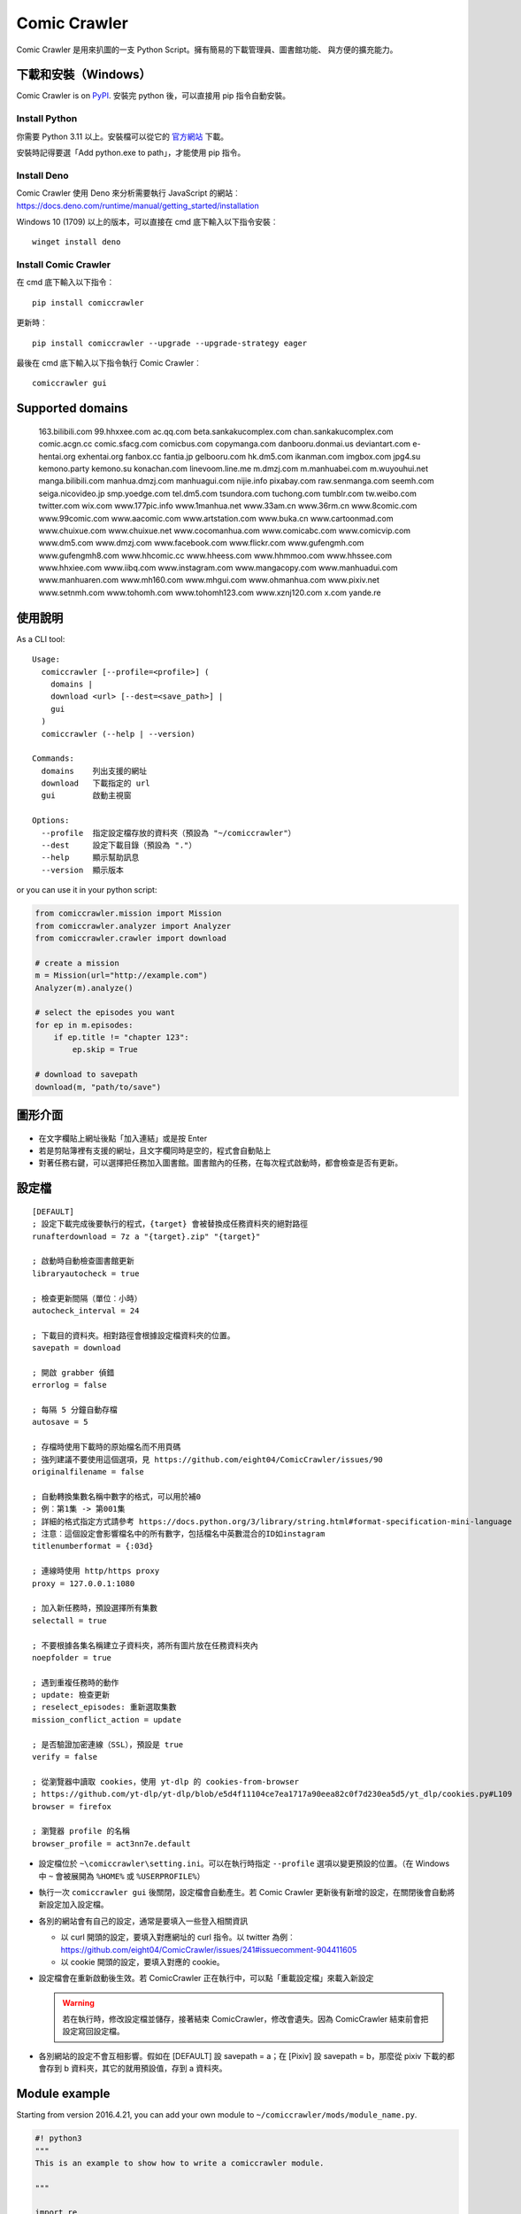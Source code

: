 Comic Crawler
=============

.. image:: https://travis-ci.org/eight04/ComicCrawler.svg?branch=master
   :target: https://travis-ci.org/eight04/ComicCrawler

Comic Crawler 是用來扒圖的一支 Python Script。擁有簡易的下載管理員、圖書館功能、 與方便的擴充能力。

下載和安裝（Windows）
---------------------

Comic Crawler is on
`PyPI <https://pypi.python.org/pypi/comiccrawler/>`__. 安裝完
python 後，可以直接用 pip 指令自動安裝。

Install Python
~~~~~~~~~~~~~~

你需要 Python 3.11 以上。安裝檔可以從它的
`官方網站 <https://www.python.org/>`__ 下載。

安裝時記得要選「Add python.exe to path」，才能使用 pip 指令。

Install Deno
~~~~~~~~~~~~

Comic Crawler 使用 Deno 來分析需要執行 JavaScript 的網站︰
https://docs.deno.com/runtime/manual/getting_started/installation

Windows 10 (1709) 以上的版本，可以直接在 cmd 底下輸入以下指令安裝︰

::

   winget install deno

Install Comic Crawler
~~~~~~~~~~~~~~~~~~~~~

在 cmd 底下輸入以下指令︰

::

    pip install comiccrawler

更新時︰

::

    pip install comiccrawler --upgrade --upgrade-strategy eager
    
最後在 cmd 底下輸入以下指令執行 Comic Crawler︰

::

    comiccrawler gui
    

Supported domains
-----------------

.. DOMAINS
..

    163.bilibili.com 99.hhxxee.com ac.qq.com beta.sankakucomplex.com chan.sankakucomplex.com comic.acgn.cc comic.sfacg.com comicbus.com copymanga.com danbooru.donmai.us deviantart.com e-hentai.org exhentai.org fanbox.cc fantia.jp gelbooru.com hk.dm5.com ikanman.com imgbox.com jpg4.su kemono.party kemono.su konachan.com linevoom.line.me m.dmzj.com m.manhuabei.com m.wuyouhui.net manga.bilibili.com manhua.dmzj.com manhuagui.com nijie.info pixabay.com raw.senmanga.com seemh.com seiga.nicovideo.jp smp.yoedge.com tel.dm5.com tsundora.com tuchong.com tumblr.com tw.weibo.com twitter.com wix.com www.177pic.info www.1manhua.net www.33am.cn www.36rm.cn www.8comic.com www.99comic.com www.aacomic.com www.artstation.com www.buka.cn www.cartoonmad.com www.chuixue.com www.chuixue.net www.cocomanhua.com www.comicabc.com www.comicvip.com www.dm5.com www.dmzj.com www.facebook.com www.flickr.com www.gufengmh.com www.gufengmh8.com www.hhcomic.cc www.hheess.com www.hhmmoo.com www.hhssee.com www.hhxiee.com www.iibq.com www.instagram.com www.mangacopy.com www.manhuadui.com www.manhuaren.com www.mh160.com www.mhgui.com www.ohmanhua.com www.pixiv.net www.setnmh.com www.tohomh.com www.tohomh123.com www.xznj120.com x.com yande.re

.. END DOMAINS

使用說明
--------

As a CLI tool:

::

   Usage:
     comiccrawler [--profile=<profile>] (
       domains |
       download <url> [--dest=<save_path>] |
       gui
     )
     comiccrawler (--help | --version)

   Commands:
     domains    列出支援的網址
     download   下載指定的 url
     gui        啟動主視窗

   Options:
     --profile  指定設定檔存放的資料夾（預設為 "~/comiccrawler"）
     --dest     設定下載目錄（預設為 "."）
     --help     顯示幫助訊息
     --version  顯示版本   
      
or you can use it in your python script:

.. code:: python

    from comiccrawler.mission import Mission
    from comiccrawler.analyzer import Analyzer
    from comiccrawler.crawler import download
    
    # create a mission
    m = Mission(url="http://example.com")
    Analyzer(m).analyze()
    
    # select the episodes you want
    for ep in m.episodes:
        if ep.title != "chapter 123":
            ep.skip = True
    
    # download to savepath
    download(m, "path/to/save")
    
圖形介面
--------

.. figure:: http://i.imgur.com/ZzF0YFx.png
   :alt: 主視窗

-  在文字欄貼上網址後點「加入連結」或是按 Enter
-  若是剪貼簿裡有支援的網址，且文字欄同時是空的，程式會自動貼上
-  對著任務右鍵，可以選擇把任務加入圖書館。圖書館內的任務，在每次程式啟動時，都會檢查是否有更新。

設定檔
------

::

    [DEFAULT]
    ; 設定下載完成後要執行的程式，{target} 會被替換成任務資料夾的絕對路徑
    runafterdownload = 7z a "{target}.zip" "{target}"

    ; 啟動時自動檢查圖書館更新
    libraryautocheck = true
    
    ; 檢查更新間隔（單位︰小時）
    autocheck_interval = 24

    ; 下載目的資料夾。相對路徑會根據設定檔資料夾的位置。
    savepath = download

    ; 開啟 grabber 偵錯
    errorlog = false

    ; 每隔 5 分鐘自動存檔
    autosave = 5
    
    ; 存檔時使用下載時的原始檔名而不用頁碼
    ; 強列建議不要使用這個選項，見 https://github.com/eight04/ComicCrawler/issues/90
    originalfilename = false
    
    ; 自動轉換集數名稱中數字的格式，可以用於補0
    ; 例︰第1集 -> 第001集
    ; 詳細的格式指定方式請參考 https://docs.python.org/3/library/string.html#format-specification-mini-language
    ; 注意︰這個設定會影響檔名中的所有數字，包括檔名中英數混合的ID如instagram
    titlenumberformat = {:03d}
    
    ; 連線時使用 http/https proxy
    proxy = 127.0.0.1:1080
    
    ; 加入新任務時，預設選擇所有集數
    selectall = true
    
    ; 不要根據各集名稱建立子資料夾，將所有圖片放在任務資料夾內
    noepfolder = true
    
    ; 遇到重複任務時的動作
    ; update: 檢查更新
    ; reselect_episodes: 重新選取集數
    mission_conflict_action = update
    
    ; 是否驗證加密連線（SSL），預設是 true
    verify = false

    ; 從瀏覽器中讀取 cookies，使用 yt-dlp 的 cookies-from-browser
    ; https://github.com/yt-dlp/yt-dlp/blob/e5d4f11104ce7ea1717a90eea82c0f7d230ea5d5/yt_dlp/cookies.py#L109
    browser = firefox
    
    ; 瀏覽器 profile 的名稱
    browser_profile = act3nn7e.default

-  設定檔位於 ``~\comiccrawler\setting.ini``。可以在執行時指定 ``--profile`` 選項以變更預設的位置。（在 Windows 中 ``~`` 會被展開為 ``%HOME%`` 或 ``%USERPROFILE%``）
-  執行一次 ``comiccrawler gui`` 後關閉，設定檔會自動產生。若 Comic Crawler 更新後有新增的設定，在關閉後會自動將新設定加入設定檔。
-  各別的網站會有自己的設定，通常是要填入一些登入相關資訊
   
   - 以 curl 開頭的設定，要填入對應網址的 curl 指令。以 twitter 為例︰https://github.com/eight04/ComicCrawler/issues/241#issuecomment-904411605
   - 以 cookie 開頭的設定，要填入對應的 cookie。

-  設定檔會在重新啟動後生效。若 ComicCrawler 正在執行中，可以點「重載設定檔」來載入新設定

   .. warning::

      若在執行時，修改設定檔並儲存，接著結束 ComicCrawler，修改會遺失。因為 ComicCrawler 結束前會把設定寫回設定檔。
-  各別網站的設定不會互相影響。假如在 [DEFAULT] 設 savepath = a；在 [Pixiv] 設 savepath = b，那麼從 pixiv 下載的都會存到 b 資料夾，其它的就用預設值，存到 a 資料夾。

Module example
--------------

Starting from version 2016.4.21, you can add your own module to ``~/comiccrawler/mods/module_name.py``.

.. code:: python

    #! python3
    """
    This is an example to show how to write a comiccrawler module.

    """

    import re
    from urllib.parse import urljoin
    from comiccrawler.episode import Episode

    # The header used in grabber method. Optional.
    header = {}
    
    # The cookies. Optional.
    cookie = {}

    # Match domain. Support sub-domain, which means "example.com" will match
    # "*.example.com"
    domain = ["www.example.com", "comic.example.com"]

    # Module name
    name = "Example"

    # With noepfolder = True, Comic Crawler won't generate subfolder for each
    # episode. Optional, default to False.
    noepfolder = False
    
    # If False then setup the referer header automatically to mimic browser behavior.
    # If True then disable this behavior.
    # Default: False
    no_referer = True

    # Wait 5 seconds before downloading another image. Optional, default to 0.
    rest = 5
    
    # Wait 5 seconds before analyzing the next page in the analyzer. Optional,
    # default to 0.
    rest_analyze = 5

    # User settings which could be modified from setting.ini. The keys are
    # case-sensitive.
    # 
    # After loading the module, the config dictionary would be converted into 
    # a ConfigParser section data object so you can e.g. call
    # config.getboolean("use_large_image") directly.
    #
    # Optional.
    config = {
        # The config value can only be str
        "use_largest_image": "true",
        
        # These special config starting with `cookie__` will be automatically 
        # used when grabbing html or image.
        "cookie_user": "user-default-value",
        "cookie_hash": "hash-default-value"
    }
    
    def load_config():
        """This function will be called each time the config reloads. Optional.
        """
        pass

    def get_title(html, url):
        """Return mission title.

        The title would be used in saving filepath, so be sure to avoid
        duplicated title.
        """
        return re.search("<h1 id='title'>(.+?)</h1>", html).group(1)

    def get_episodes(html, url):
        """Return episode list.

        The episode list should be sorted by date, oldest first.
        If is a multi-page list, specify the URL of the next page in
        get_next_page. Comic Crawler would grab the next page and call this
        function again.

        The `Episode` object accepts an `image` property which can be a list of `Image`.
        However, unlike `get_images`, the `Episode` object is JSON-stringified and saved
        to the disk, therefore you must only use JSON-compatible types i.e. no `Image.get_url`.
        """
        match_list = re.findall("<a href='(.+?)'>(.+?)</a>", html)
        return [Episode(title, urljoin(url, ep_url))
                for ep_url, title in match_list]

    def get_images(html, url):
        """Get the URL of all images.
        
        The return value could be:

        -  A list of image.
        -  A generator yielding image.
        -  An image, when there is only one image on the current page.
        
        Comic Crawler treats following types as an image:
        
        -  str - the URL of the image
        -  callable - return a URL when called
        -  comiccrawler.core.Image - use it to provide customized filename.
        
        While receiving the value, it is converted to an Image instance. See ``comiccrawler.core.Image.create()``.
        
        If the episode has multi-pages, uses get_next_page to change page.
        
        Use generator in caution! If the generator raises any error between
        two images, next call to the generator will always result in
        StopIteration, which means that Comic Crawler will think it had crawled
        all images and navigate to next page. If you have to call grabhtml()
        for each image (i.e. it may raise HTTPError), use a list of
        callback instead!
        """
        return re.findall("<img src='(.+?)'>", html)

    def get_next_page(html, url):
        """Return the URL of the next page."""
        match = re.search("<a id='nextpage' href='(.+?)'>next</a>", html)
        if match:
            return match.group(1)

    def get_next_image_page(html, url):
        """Return the URL of the next page.

        If this method is defined, it will be used by the crawler and ``get_next_page`` would be ignored.
        Therefore ``get_next_page`` will only be used by the analyzer.
        """
        pass
            
    def redirecthandler(response, crawler):
        """Downloader will call this hook if redirect happens during downloading
        an image. Sometimes services redirects users to an unexpected URL. You
        can check it here.
        """
        if response.url.endswith("404.jpg"):
            raise Exception("Something went wrong")

    def errorhandler(error, crawler):
        """Downloader will call errorhandler if there is an error happened when
        downloading image. Normally you can just ignore this function.
        """
        pass
        
    def imagehandler(ext, b):
        """If this function exists, Comic Crawler will call it before writing
        the image to disk. This allow the module to modify the image after
        the download.
        
        @ext  str, file extension, including ".". (e.g. ".jpg")
        @b    The bytes object of the image.

        It should return a (modified_ext, modified_b) tuple.
        """
        return (ext, b)
        
    def grabhandler(grab_method, url, **kwargs):
        """Called when the crawler is going to make a web request. Use this hook
        to override the default grabber behavior.
        
        @grab_method  function, could be ``grabhtml`` or ``grabimg``.
        @url          str, request URL.
        @kwargs       other arguments that will be passed to grabber.
        
        By returning ``None``
        """
        if "/api/" in URL:
           kwargs["headers"] = {"some-api-header": "some-value"}
           return grab_method(url, **kwargs)

    def after_request(crawler, response):
        """Called after the request is made."""
        if response.url.endswith("404.jpg"):
            raise Exception("Something went wrong")

    def session_key(url):
        """Return a key to identify the session. If the key is the same, the
        session would be shared. Otherwise, a new session would be created.

        For example, you may want to separate the session between the main site
        and the API endpoint.

        Return None to pass the URL to next key function.
        """
        r = urlparse(url)
        if r.path.startswith("/api/"):
           return (r.scheme, r.netloc, "api")
        
Todos
-----

-  Need a better error log system.
-  Support pool in Sankaku.
-  Add module.get_episode_id to make the module decide how to compare episodes.
-  Use HEAD to grab final URL before requesting the image?

Changelog
---------

- 2024.8.14

  - Add: extract file extension from URL.
  - Fix: 404 error in dm5.

- 2024.8.9

  - Add: jpg4 module.
  - Fix: domain changed to x.com in twitter.
  - Fix: failed locating popular posts in sankaku.
  - Fix: handle empty thumbnail in fantia.
  - Fix: skip posts without files in fanbox.
  - Fix: stop detecting zip as docx.
  - Fix: wrong image URL in bilibili manga.

- 2024.4.11

  - Fix: redirect error in sankaku.

- 2024.4.10

  - Fix: limit retry delay to 10 minutes at most.
  - Fix: failed handling http 206 response.
  - Fix: username may conatain dash in fanbox.
  - Add: ``max_errors`` setting.
  - Add: ability to run multiple crawlers. One for each host.

- 2024.4.2

  - Fix: wrong protocol in seemh.
  - Fix: failed downloading webp images.

- 2024.3.25

  - Fix: skip episodes without images in kemono.
  - Fix: sankaku.
  - Fix: some posts are missing in twitter.
  - Add: new domain kemono.su.
  - Add: .clip to valid file extensions.
  - Add: ability to write partial data to disk.
  - Add: browser and browser_profile settings which are used to extract cookies.
  - Add: after_request, session_key hooks.
  - Add: session_manager for better control of api sessions.
  - Change: set referer and origin header in analyzer.
  - Change: wait 3 seconds after analyze error.

- 2024.1.4

  - Fix: vm error in seemh.
  - Change: drop imghdr.

- 2023.12.24

  - Fix: bili, cartoonmad, seemh module.
  - Fix: support python 3.12.

- 2023.12.11

  - Fix: seemh, twitter modules.
  - Add: fanbox module.

- 2023.10.11

  - Fix: instagram, fantia, seemh, sanka modules.
  - Add: progress bar.
  - Change: switch to deno_vm.

- 2023.10.8

  - Fix: unable to download bili free chapters.
  - Fix: facebook module.
  - Add: copymanga new domain.
  - Add: kemono module.
  - Add: linevoom module.
  - Add: support more audio formats.
  - Add: new plugin hook ``get_next_image_page``.
  

- 2022.11.21

  - Fix: switching pages error in 8comic.
  - Fix: use url path to guess extension.
  - Add: allow to download txt file.

- 2022.11.11

  - Fix: now danbooru requires curl.
  - Fix: 8comic doesn't use ajax anymore.
  - Fix: download error in instagram.
  - Change: download thumbnail in fantia.
  - Change: require python 3.10.

- 2022.2.6

  - Fix: magic import error.

  - Add: support replacing argument in runafterdownload.

-  2022.2.3

   - Fix: analyze error in seemh.
   - Add: support fantia.jp

   - Add: support br encoding.

   - Add: open episode URL on right-click when selecting episodes.

   - Add: display completed episodes as green.

   - Add: exponential backoff.

   - Change: use curl in sankaku.

   - Change: skip 404 ep on twitter.
   - Change: use python-magic to detect file type.

-  2021.12.2

   -  Fix: empty episodes error.

-  2021.11.15

   -  Fix: copymanga.

-  2021.9.15

   -  Fix: ep order is wrong in twitter.
   -  Fix: copymanga.

-  2021.8.31

   -  Fix: hidden manga in dmzj.
   -  Fix: skip 404 episode in instagram.
   -  Fix: support multiple videos in instagram.
   -  Fix: failed analyzing search page in pixiv.
   -  Fix: empty episode error in gelbooru.
   -  Add: copymanga module.
   -  Add: twitter module.
   -  Add: ``grabhandler`` hook.
   -  Change: stop downloading if all available missions fail.

-  2020.10.29

   -  Fix: cartoonmad error.
   -  Fix: seemh error.
   -  Fix: show all content in gelbooru.
   -  Fix: qq error.
   -  Fix: paging issue in oh.
   -  Fix: deviantart error.
   -  Add: new domain for hhxiee.
   -  Add: new domain for oh.
   -  Change: send referer when fetching html.

-  2020.9.2

   -  Fix: api is changed in sankaku beta.
   -  Fix: avoid page limit in sankaku.
   -  Fix: cannot get title in weibo.
   -  Fix: cannot fetch nico image.
   -  Fix: duplicated pic in nijie.
   -  Fix: cannot fetch image in seemh.
   -  Add: oh module.
   -  Add: setnmh module.
   -  Add: manhuabei module.
   -  Add: module constant ``no_referer``.
   -  **Breaking: require Python@3.6+**

-  2020.6.3

   -  Fix: don't navigate to next page in danbooru.
   -  Fix: analyzation error in eight.
   -  Fix: instagram now requires login.
   -  Add: a ``verify`` option to disable security check.

-  2019.12.25

   -  Add: support search page in pixiv.

-  2019.11.19

   -  Fix: handle ``LastPageError`` in ``get_episodes``.
   -  Fix: download error in nijie.
   -  Fix: refetch size info if the size is unavailable in flickr.
   -  Fix: skip unavailable episodes in pixiv.
   -  Fix: handle filename with broken extension (``jpg@YYYY-mm-dd``).
   -  Add: instagram.
   -  Add: sankaku_beta.
   -  Add: ``redirecthandler`` hook.
   -  Add: contextmenu to delete missions from both managers.
   -  Change: decrease max retry from 10 to 3 so a broken mission will fail faster.

-  2019.11.12

   -  Fix: pixiv.
   -  Add: allow ``get_images`` to raise ``SkipPageError``.

-  2019.10.28

   -  Fix: download too many images in danbooru.

-  2019.10.19

   -  Add: manga.bilibili module.

-  2019.9.2

   -  Add: bilibili module.
   -  Add: 177pic module.

-  2019.8.19

   -  Fix: can't change page in danbooru.
   -  Fix: failed to analyze episodes in pixiv.
   -  Fix: download error in qq.
   -  Bump dependencies.

-  2019.7.1

   -  Add: autocheck_interval option.
   -  Add: manhuadui module.
   -  Fix: chuixue module.
   -  Fix: handle 404 errors in pixiv.

-  2019.5.20

   -  Fix: ignore empty episodes in youhui.

-  2019.5.3

   -  Fix: can't analyze profile URL with tags in pixiv.
   -  Add: pixabay module.

-  2019.3.27

   -  Fix: getcookie is not defined in eight.

-  2019.3.26

   -  Add: manhuaren module.
   -  Fix: failed to switch page in fb.

-  2019.3.18

   -  Fix: handle 403 error in artstation.

-  2019.3.13

   -  Add: new domain gufengmh8.com for gufeng module.
   -  Add: new domain tohomh123.com for toho module
   -  Add: new cookie igneous for exh module.
   -  Fix: download images in cartoonmad.
   -  Change: drop ck101 module.

-  2018.12.25

   -  Add: new domain hheess.com for hhcomic module.
   -  Add: new domain 36rm.cn for xznj module.
   -  Add: toho module.
   -  Fix: support new layout in dm5.

-  2018.11.18

   -  Add: mission_conflict_action option.
   -  Fix: failed to download images in qq.
   -  Fix: failed to download images in youhui.

-  2018.10.24

   -  Fix: new domain `hhmmoo.com` for hhxiee.
   -  Fix: ignore comments when analyzing episodes.

-  2018.9.30

   -  Change: prefix ep title with group name in seemh.

-  2018.9.24

   -  Add: support user's tag in pixiv.

-  2018.9.23

   -  Fix: failed to get episodes in pixiv.
   -  Fix: ``on_success`` is executed when analyzation failed.
   -  Fix: make 503 error retryable.

-  2018.9.11

   -  Fix: failed to get next page in gelbooru.
   -  Add: gufeng module.

-  2018.9.7

   -  Fix: domains of eight module.
   -  Fix: batch analyze error is not shown.
   -  Fix: connection error would crash the entire application.

-  2018.8.20

   -  Add: new option "noepfolder".

-  2018.8.11

   -  Fix: title and image URLs in eight.

-  2018.8.10

   -  Add: mh160 module.
   -  Add: youhui module.
   -  Add: grabber_cooldown module constant.
   -  Add: domain hk.dm5.com in dm5.
   -  Add: travis.
   -  Fix: skip 404 pages in weibo.
   -  Fix: guess the file extension from the content then from the header.
   -  Change: use a newer user agent.

-  2018.7.18

   -  Add: new domain in xznj120.
   -  Fix: get_episodes returns empty list in deviantart.

-  2018.6.21

   -  Add: make table sortable.
   -  Add: last_update attribute.
   -  Fix: analyze error in senmanga.

-  2018.6.14

   -  Revert: do not normalize whitespaces.
   -  Fix: escape more characters in safefilepath.

-  2018.6.8

   -  Refactor: comiccrawler.core is exploded.
   -  Fix: new interface in pixiv.
   -  Add: "Check update" command in the library contextmenu.
   -  Add: rest_analyze constant in modules.
   -  Drop: migrate command.

-  2018.5.24

   -  Fix: fail to get images from xznj.
   -  Refactor: split out select_episodes.

-  2018.5.13

   -  Add: selectall option.
   -  Fix: the column check button operates on a wrong range.
   -  Fix: the column check button appearance.
   -  Fix: download error in tumblr.

-  2018.5.5

   -  Add: range reverse.
   -  Add: xznj120 module.
   -  Add: gelbooru module.
   -  Fix: cannot analyze episode list in md5.

-  2018.4.16

   -  Add: support user page. (weibo)
   -  Change: remove ``raise_429`` arg in ``grabhtml``. Add ``retry``.

-  2018.4.8

   -  Add: allow users to login. (tumblr)
   -  Add: support videos. (tumblr)

-  2018.3.18

   -  Fix: SMH is not defined error. (seemh) (#106)

-  2018.3.15

   -  Change: use chapter id in the title of the episode. (qq) (#104)

-  2018.3.9

   -  Fix: seemh start using https. (#103)
   -  Add: qq module. (#102)

-  2018.3.7

   -  Fix: get_episodes error in buka. Note that buka currently only shows images to its own reader app.
   -  Fix: can't download image in seemh (manhuagui).
   -  Add: SkipPageError for get_episodes.
   -  Add: artstation module.
   -  Update pylint to 1.8.2.

-  2018.1.30.2

   -  Fix: update seemh.

-  2018.1.30.1

   -  Fix: get Content-Length error.

-  2018.1.30

   -  Fix: verify Content-Length.
   -  Fix: dm5 update.

-  2017.12.15

   -  Fix: incorrect title in pixiv.

-  2017.12.14

   -  Fix: insecure_http option in tumblr doesn't work properly.

-  2017.12.9

   -  Add: full_size, insecure_http options to tumblr.
   -  Add: Support .ugoira file in pixiv.

-  2017.12.4

   -  Fix: download original image from tumblr. `#82 <https://github.com/eight04/ComicCrawler/issues/82>`_
   -  Change: add gid/token to the title in exh. `#83 <https://github.com/eight04/ComicCrawler/issues/83>`_

-  2017.11.29

   -  Fix: download error in cartoonmad. `#81 <https://github.com/eight04/ComicCrawler/issues/81>`_
   -  Add: ability to get images from ajax (dmzj). Thanks to `动漫之家助手 <https://greasyfork.org/zh-TW/scripts/33087-%E5%8A%A8%E6%BC%AB%E4%B9%8B%E5%AE%B6%E5%8A%A9%E6%89%8B>`_. `#78 <https://github.com/eight04/ComicCrawler/issues/78>`_

-  2017.9.9

   -  Fix: image match pattern in cartoonmad.

-  2017.9.5

   -  Fix: url is not unescaped correctly in sankaku.

-  2017.8.31

   -  Fix: match nview.js in comicbus.
   -  Fix: ikanman.com -> manhuagui.com.
   -  Fix: require login in facebook.

-  2017.8.26

   -  Fix: html changed in pixiv.

-  2017.8.20.1

   -  Fix: can't download in comicbus.

-  2017.8.20

   -  Fix: can't match http in deviantart.
   -  Fix: can't get images in eight.
   -  Add setting `proxy`.

-  2017.8.16

   -  Fix: deviantart login issue.

-  2017.8.13

   -  Fix: sankaku login issue. `#66 <https://github.com/eight04/ComicCrawler/issues/66>`_

-  2017.6.14

   -  Fix: comicbus analzye issue.

-  2017.5.29

   -  Fix: 99 module. `#63 <https://github.com/eight04/ComicCrawler/issues/63>`_

-  2017.5.26

   -  Fix: ikanman analyze issue.

-  2017.5.22

   -  Fix: comicbus analyze issue. `#62 <https://github.com/eight04/ComicCrawler/issues/62>`_

-  2017.5.19

   -  Add nijie module. `#58 <https://github.com/eight04/ComicCrawler/issues/58>`_
   -  Add core.clean_tags.
   -  Fix: check update button doesn't work after update checking failed. `#59 <https://github.com/eight04/ComicCrawler/issues/59>`_
   -  Fix: analyzation failed in comicbus. `#61 <https://github.com/eight04/ComicCrawler/issues/61>`_

-  2017.5.5

   -  Fix: use raw ``<title>`` as title in search result (pixiv).
   -  Add .wmv, .mov, and .psd into valid file extensions.

-  2017.4.26

   -  Change: use table view in dm5. `#54 <https://github.com/eight04/ComicCrawler/issues/54>`_
   -  Fix: runafterdownload is parsed incorrectly on windows.

-  2017.4.24

   -  Fix: starred expression inside list.

-  2017.4.23

   -  Fix: compat with python 3.4, starred expression can only occur inside function call.
   -  Update node_vm2 to 0.3.0.

-  2017.4.22

   -  Add .bmp to valid file extensions.
   -  Fix: unable to check update for multi-page sites.

-  2017.4.18

   -  Add senmanga. `#49 <https://github.com/eight04/ComicCrawler/issues/49>`_
   -  Add yoedge. `#47 <https://github.com/eight04/ComicCrawler/issues/47>`_
   -  Fix: header parser issue. See  https://www.ptt.cc/bbs/Python/M.1492438624.A.BBC.html
   -  Fix: escape trailing dots in file path. `#46 <https://github.com/eight04/ComicCrawler/issues/46>`_
   -  Add: double-click to launch explorer.
   -  Add: batch analyze panel. `#45 <https://github.com/eight04/ComicCrawler/issues/45>`_

-  2017.4.6

   -  Fix: run after download doesn't work properly if path contains spaces.
   -  Fix: VMError with ugoku in pixiv.
   -  Fix: automatic update check doesn't record update time when failing.

-  2017.4.3

   -  Fix: analyze error in dA.
   -  Fix: subdomain changed in exh.
   -  Fix: vm error in hh.
   -  Add .url utils, .core.CycleList, .error.HTTPError.
   -  Add aacomic.
   -  Update pyxcute to 0.4.1.

-  2017.3.26

   -  Fix: cleanup the old files.
   -  Update pythreadworker to 0.8.0.

-  2017.3.25

   -  **Switch to node_vm2, drop pyexecjs.**
   -  Add login check in exh.
   -  Switch to pylint, drop pyflakes.
   -  Drop module manhuadao.
   -  Update pyxcute.
   -  Refactor.

-  2017.3.9

   -  Add --profile option. `#36 <https://github.com/eight04/ComicCrawler/issues/36>`__

-  2017.3.6

   -  Update seemh. `#35 <https://github.com/eight04/ComicCrawler/issues/35>`__
   -  Escape title in pixiv.
   -  Strip non-printable characters in safefilepath.

-  2017.2.5

   -  Add www.dmzj.com module. `#33 <https://github.com/eight04/ComicCrawler/issues/33>`__
   -  Fix: Sometime the title doesn't include chapter number in buka. `#33 <https://github.com/eight04/ComicCrawler/issues/33>`__

-  2017.1.10

   -  Add: nowebp option in ikanman. `#31 <https://github.com/eight04/ComicCrawler/issues/31>`__
   -  Add weibo module.
   -  Add tuchong module.
   -  Fix: update table safe_tk error.
   -  Change: existence check will only check original filename when originalfilename option is true.

-  2017.1.6

   -  Add: Table class in gui.
   -  Add: titlenumberformat option in setting.ini. `#30 <https://github.com/eight04/ComicCrawler/pull/30>`__ by `@kuanyui <https://github.com/kuanyui>`__.
   -  Change: use Table to display domain list.

-  2017.1.3.1

   -  Fix: schema error (konachan).
   -  Fix: original filename should be extracted from final url instead of request url.
   -  Add: now the module can specify image filename with ``comiccrawler.core.Image``.

-  2017.1.3

   -  Fix: original option doesn't work (exh).

-  2016.12.20

   -  Change how config works. This will affect the sites requiring cookie information.
   -  Comic Crawler can save cookie back to config now!
   -  Change how safefilepath works. Use escape table.
   -  Make io.move support folders.
   -  Add io.exists.
   -  Add migrate command.
   -  Add originalfilename option.

-  2016.12.6

   -  Fix: imghdr can't reconize .webp in Python 3.4.

-  2016.12.1
   
   -  Fix: analyze error in wix.
   -  Fix: ``mimetypes.guess_extension`` is not reliable with ``application/octet-stream``
   -  Add ``.webp`` to valid file type.

-  2016.11.27

   -  Fix hhxiee module. Use new domain www.hhssee.com.

-  2016.11.25

   -  Support cartoonmad.

-  2016.11.2

   -  Fix: scaling issue on Windows XP.
   -  Fix: login-check in deviantart.
   -  Use desktop3 to open folder. `#16 <https://github.com/eight04/ComicCrawler/issues/16>`__
   -  Fix: GUI crahsed if scaling < 1.   

-  2016.10.8

   -  Fix: math.inf is only available in python 3.5.

-  2016.10.4

   -  Fix: can not download video in flickr.
   -  Fix: use cookie in grabimg.

-  2016.9.30

   -  Add ``params`` option to grabber.
   -  Add flickr module.

-  2016.9.27

   -  Fix: image pattern in buka.
   -  Fix: add hhcomic domain.

-  2016.9.11

   -  Fix: failed to read file encoded with utf-8-sig.
   -  Fix: ignore empty posts in tumblr.

-  2016.8.24.1

   -  Use better method to find next page in tumblr.
   -  Fix unicode referer bug in grabber.
   -  Update match pattern to avoid redirect in tumblr. See https://github.com/kennethreitz/requests/issues/3078.
   -  Fix get_title error in tumblr that the title might be empty.

-  2016.8.24

   -  Fix 429 error still raised by analyze_info.
   -  Fix next page pattern in tumblr.

-  2016.8.22

   -  Support hhxiee.
   -  Fix get_episodes error in ck101.
   -  Suppress 429 error when analyzing.
   -  Change title format in yendere. Support pools.

-  2016.8.19

   -  Fix title not found error in dm5.

-  2016.8.8

   -  Use a safer method in write_file.
   -  Add mission_lock for thread safe.
   -  Use str as runafterdownload.
   -  Use float as autosave.
   -  Add debug log.
   -  Rewrite analyzer. Episodes shouldn't have same title.

-  2016.7.2

   -  Fix context menu popup bug on linux.
   -  Fix update checking stops after finished mission.

-  2016.7.1

   -  Use cross-platform startfile (incomplete).
   -  Use `clam` theme for GUI under linux.
   -  Fix the error message of update checking failure.
   -  Update checking won't block GUI thread anymore.
   -  Update `pythreadworker` to 0.6.
   -  Fix import syntax in `gui.get_scale`.

-  2016.6.30

   -  Support high dpi displays.
   -  Don't show error in library thread. Only warn the user when update checking fails.

-  2016.6.25

   -  API changed. Now the errorhandler will recieve ``(error, crawler)`` instead of ``(error, episode)``.
   -  Add errorhandler in seemh. It will try to use different host if downloading failed.
   -  Drop mission to the bottom when update checking failed. Update checking process will stop if it had retried 10 times.

-  2016.6.14.1

   -  Pass pyflakes and fix a bunch of typo.

-  2016.6.14

   -  Fix: always re-init in crawlpage loop!

-  2016.6.12

   -  Use GBK instead of GB2312 in grabber.
   -  Add the ability to get title from non-user page in nico.
   -  Fix: unable to add mission in chuixue.
   -  Fix: unable to download image in nico.
   -  Fix: episode is lost after changing the name of the mission.
   -  Fix: unable to recheck update after login error.

-  2016.6.10

   -  Change how to handle HTTP 429 error. Let the mission drop.
   -  Add login check in sankaku.
   -  Support .jpe(.jpg), .webm file types.

-  2016.6.4

   -  Change how saved data works. Comic Crawler will write inactive mission data into ``~/comiccrawler/pool/`` folder to save the memory.
   -  Fix regex in dA.
   -  Fix sankaku's hang. Do not suppress 429 error in grabber.

-  2016.6.3

   -  Minor change to save/load file function to avoid unnecessary copy.
   -  Comic Crawler will now execute `runafterdownload` command both from the default section and the module section.

-  2016.5.30

   -  Add module.imagehandler, which can edit the image file before saving to disk.
   -  Write frame info into ugoku zip in pixiv.

-  2016.5.28

   -  Change how config work. Now you can specify different setting in each sections. (e.g. use different savepath with different module)
   -  Save frame info about ugoku in pixiv.
   -  Drop config.update in module.load_config.
   -  Try to support additional info in get_images.

-  2016.5.24

   -  Support buka.

-  2016.5.20

   -  Find server by executing js in seemh.

-  2016.5.15

   -  Fix dependency scheme.

-  2016.5.2

   -  Use `Conten-Type` header to guess file extension.
   -  Fix a bug that the thread is not removed when recived DOWNLOAD_INVALID.
   -  Pause download when meeting 509 error in exh.
   -  Add .mp4 to valid file types.

-  2016.5.1.1

   -  Fix a bug that Comic Crawler doesn't retry when the first connection failed.
   -  Add `Episode.image`, so the module can supply image list during constructing Episode.

-  2016.5.1

   -  Support wix.com.

-  2016.4.27

   -  Domain changed in seemh.

-  2016.4.26.1

   -  Fix charset encoding bug.

-  2016.4.26

   -  Fix config bug with upper-case key.
   -  Check urls of old episodes to avoid unnecessary analyzing.
   -  Add option to get original image in exh. It will cost 5x of viewing limit.

-  2016.4.22.3

   -  Fix retry-after hanged bug.
   -  Fix cnfig override bug. Use ``ComicCrawler`` section to replace ``DEFAULT`` section.
   -  Support account login in sankaku.
   -  Support HTTP error log before raising.
   -  Show next page url while analyzing.

-  2016.4.22.2

   -  Move to pythreadworker 0.5.0

-  2016.4.22.1

   -  Support loading module in python3.4.

-  2016.4.22

   -  Fix setup.py. Use find_packages.

-  2016.4.21

   -  Big rewrite.
   -  Move to requests.
   -  Move to pythreadworker 0.4.0.
   -  Add the ability to load module from ``~/comiccrawler/mods``
   -  Drop migrate command.

-  2016.4.20

   -  Update install_requires.

-  2016.4.13

   -  Fix facebook bug.
   -  Move to doit.

-  2016.4.8

   -  Fix get_next_page error.
   -  Fix key error in CLI.

-  2016.4.4

   -  Use new API!
   -  Analyzer will check the last episode to decide whether to analyze all pages.
   -  Support multiple images in one page.
   -  Change how getimgurl and getimgurls work.

-  2016.4.2

   -  Add tumblr module.
   -  Enhance: support sub-domain in ``mods.get_module``.

-  2016.3.27

   -  Fix: handle deleted post (konachan).
   -  Fix: enhance dialog. try to fix `#8 <https://github.com/eight04/ComicCrawler/issues/8>`__.

-  2016.2.29

   -  Fix: use latest comicview.js (8comic).

-  2016.2.27

   -  Fix: lastcheckupdate doesn't work.
   -  Add: comicbus domain (8comic).

-  2016.2.15.1

   -  Fix: can not add mission.

-  2016.2.15

   -  Add `lastcheckupdate` setting. Now the library will only automatically check updates once a day.
   -  Refactor. Use MissionProxy, Mission doesn't inherit UserWorker anymore.

-  2016.1.26

   -  Change: checking updates won't affect mission which is downloading.
   -  Fix: page won't skip if the savepath contains "~".
   -  Add: a new url pattern in facebook.

-  2016.1.17

   -  Fix: an url matching issue in Facebook.
   -  Enhance: downloader will loop through other episodes rather than stop current mission on crawlpage error.

-  2016.1.15

   -  Fix: ComicCrawler doesn't save session during downloading.

-  2016.1.13

   -  Handle HTTPError 429.

-  2016.1.12

   -  Add facebook module.
   -  Add ``circular`` option in module. Which should be set to ``True`` if downloader doesn't know which is the last page of the album. (e.g. Facebook)

-  2016.1.3

   -  Fix downloading failed in seemh.

-  2015.12.9

   -  Fix build-time dependencies.

-  2015.11.8

   -  Fix next page issue in danbooru.

-  2015.10.25

   -  Support nico seiga.
   -  Try to fix MemoryError when writing files.

-  2015.10.9

   -  Fix unicode range error in gui. See http://is.gd/F6JfjD

-  2015.10.8

   -  Fix an error that unable to skip episode in pixiv module.

-  2015.10.7

   -  Fix errors that unable to create folder if title contains "{}" characters.

-  2015.10.6

   -  Support search page in pixiv module.

-  2015.9.29

   -  Support http://www.chuixue.com.

-  2015.8.7

   -  Fixed sfacg bug.

-  2015.7.31

   -  Fixed: libraryautocheck option does not work.

-  2015.7.23

   -  Add module dmzj\_m. Some expunged manga may be accessed from mobile page. ``http://manhua.dmzj.com/name => http://m.dmzj.com/info/name.html``

-  2015.7.22

   -  Fix bug in module eight.

-  2015.7.17

   -  Fix episode selecting bug.

-  2015.7.16

   -  Added:

      -  Cleanup unused missions after session loads.
      -  Handle ajax episode list in seemh.
      -  Show an error if no update to download when clicking "download updates".
      -  Show an error if failing to load session.

   -  Changed:

      -  Always use "UPDATE" state if the mission is not complete after re-analyzing.
      -  Create backup if failing to load session instead of moving them to "invalid-save" folder.
      -  Check edit flag in MissionManager.save().

   -  Fixed:

      -  Can not download "updated" mission.
      -  Update checking will stop on error.
      -  Sankaku module is still using old method to create Episode.

-  2015.7.15

   -  Add module seemh.

-  2015.7.14

   -  Refactor: pull out download\_manager, mission\_manager.
   -  Enhance content\_write: use os.replace.
   -  Fix mission\_manager save loop interval.

-  2015.7.7

   -  Fix danbooru bug.
   -  Fix dmzj bug.

-  2015.7.6

   -  Fix getepisodes regex in exh.

-  2015.7.5

   -  Add error handler to dm5.
   -  Add error handler to acgn.

-  2015.7.4

   -  Support imgbox.

-  2015.6.22

   -  Support tsundora.

-  2015.6.18

   -  Fix url quoting issue.

-  2015.6.14

   -  Enhance ``safeprint``. Use ``echo`` command.
   -  Enhance ``content_write``. Add ``append=False`` option.
   -  Enhance ``Crawler``. Cache imgurl.
   -  Enhance ``grabber``. Add ``cookie=None`` option. Change errorlog behavior.
   -  Fix ``grabber`` unicode encoding issue.
   -  Some module update.

-  2015.6.13

   -  Fix ``clean_finished``
   -  Fix ``console_download``
   -  Enhance ``get_by_state``

Author
------

-  eight eight04@gmail.com
